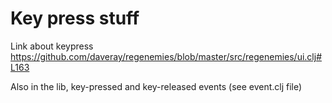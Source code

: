 * Key press stuff
Link about keypress
https://github.com/daveray/regenemies/blob/master/src/regenemies/ui.clj#L163

Also in the lib, key-pressed and key-released events (see event.clj file)
